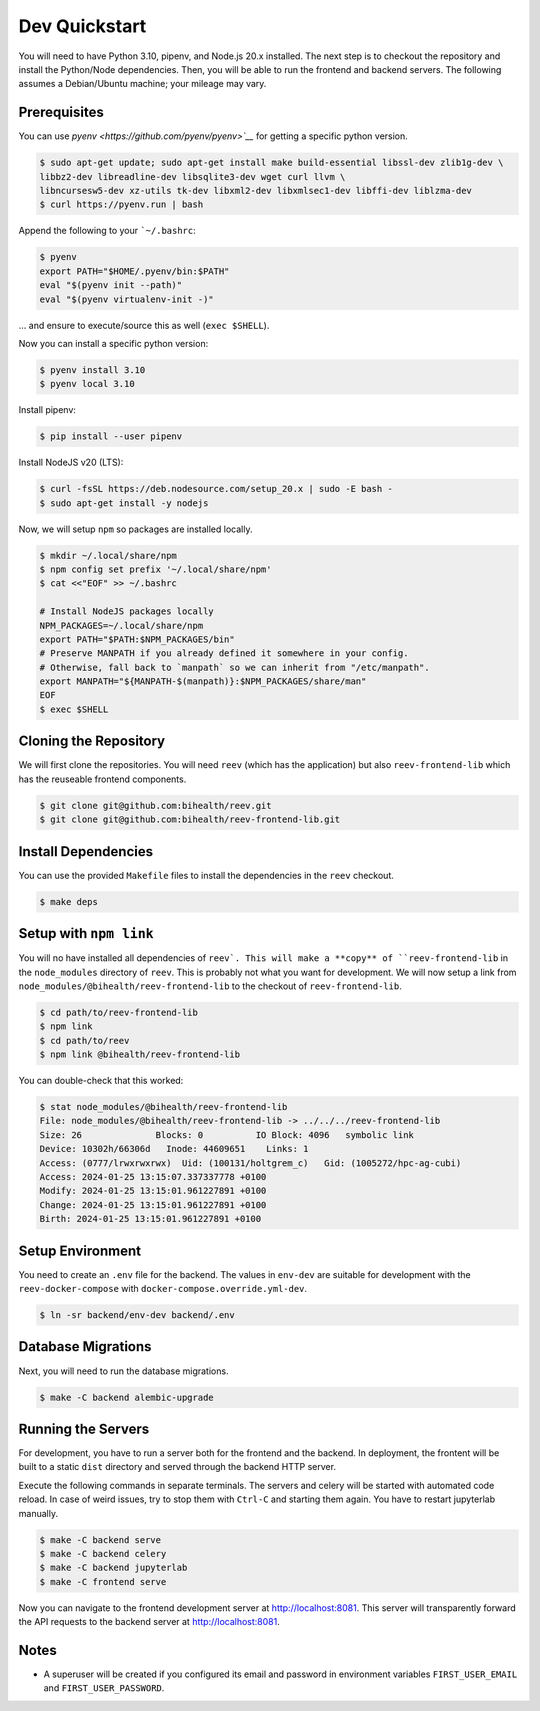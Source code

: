 .. _dev_quickstart:

==============
Dev Quickstart
==============

You will need to have Python 3.10, pipenv, and Node.js 20.x installed.
The next step is to checkout the repository and install the Python/Node dependencies.
Then, you will be able to run the frontend and backend servers.
The following assumes a Debian/Ubuntu machine; your mileage may vary.

-------------
Prerequisites
-------------

You can use `pyenv <https://github.com/pyenv/pyenv>`__` for getting a specific python version.

.. code-block:: bash

    $ sudo apt-get update; sudo apt-get install make build-essential libssl-dev zlib1g-dev \
    libbz2-dev libreadline-dev libsqlite3-dev wget curl llvm \
    libncursesw5-dev xz-utils tk-dev libxml2-dev libxmlsec1-dev libffi-dev liblzma-dev
    $ curl https://pyenv.run | bash

Append the following to your ```~/.bashrc``:

.. code-block:: bash

    $ pyenv
    export PATH="$HOME/.pyenv/bin:$PATH"
    eval "$(pyenv init --path)"
    eval "$(pyenv virtualenv-init -)"


... and ensure to execute/source this as well (``exec $SHELL``).

Now you can install a specific python version:

.. code-block:: bash

    $ pyenv install 3.10
    $ pyenv local 3.10

Install pipenv:

.. code-block:: bash

    $ pip install --user pipenv

Install NodeJS v20 (LTS):

.. code-block:: bash

    $ curl -fsSL https://deb.nodesource.com/setup_20.x | sudo -E bash -
    $ sudo apt-get install -y nodejs

Now, we will setup ``npm`` so packages are installed locally.

.. code-block:: bash

    $ mkdir ~/.local/share/npm
    $ npm config set prefix '~/.local/share/npm'
    $ cat <<"EOF" >> ~/.bashrc

    # Install NodeJS packages locally
    NPM_PACKAGES=~/.local/share/npm
    export PATH="$PATH:$NPM_PACKAGES/bin"
    # Preserve MANPATH if you already defined it somewhere in your config.
    # Otherwise, fall back to `manpath` so we can inherit from "/etc/manpath".
    export MANPATH="${MANPATH-$(manpath)}:$NPM_PACKAGES/share/man"
    EOF
    $ exec $SHELL

----------------------
Cloning the Repository
----------------------

We will first clone the repositories.
You will need ``reev`` (which has the application) but also ``reev-frontend-lib`` which has the reuseable frontend components.

.. code-block:: bash

    $ git clone git@github.com:bihealth/reev.git
    $ git clone git@github.com:bihealth/reev-frontend-lib.git

--------------------
Install Dependencies
--------------------

You can use the provided ``Makefile`` files to install the dependencies in the ``reev`` checkout.

.. code-block:: bash

    $ make deps

-----------------------
Setup with ``npm link``
-----------------------

You will no have installed all dependencies of ``reev`.
This will make a **copy** of ``reev-frontend-lib`` in the ``node_modules`` directory of ``reev``.
This is probably not what you want for development.
We will now setup a link from ``node_modules/@bihealth/reev-frontend-lib`` to the checkout of ``reev-frontend-lib``.

.. code-block:: bash

    $ cd path/to/reev-frontend-lib
    $ npm link
    $ cd path/to/reev
    $ npm link @bihealth/reev-frontend-lib

You can double-check that this worked:

.. code-block:: bash

    $ stat node_modules/@bihealth/reev-frontend-lib
    File: node_modules/@bihealth/reev-frontend-lib -> ../../../reev-frontend-lib
    Size: 26              Blocks: 0          IO Block: 4096   symbolic link
    Device: 10302h/66306d   Inode: 44609651    Links: 1
    Access: (0777/lrwxrwxrwx)  Uid: (100131/holtgrem_c)   Gid: (1005272/hpc-ag-cubi)
    Access: 2024-01-25 13:15:07.337337778 +0100
    Modify: 2024-01-25 13:15:01.961227891 +0100
    Change: 2024-01-25 13:15:01.961227891 +0100
    Birth: 2024-01-25 13:15:01.961227891 +0100

-----------------
Setup Environment
-----------------

You need to create an ``.env`` file for the backend.
The values in ``env-dev`` are suitable for development with the ``reev-docker-compose`` with ``docker-compose.override.yml-dev``.

.. code-block:: bash

    $ ln -sr backend/env-dev backend/.env

-------------------
Database Migrations
-------------------

Next, you will need to run the database migrations.

.. code-block:: bash

    $ make -C backend alembic-upgrade

-------------------
Running the Servers
-------------------

For development, you have to run a server both for the frontend and the backend.
In deployment, the frontent will be built to a static ``dist`` directory and served through the backend HTTP server.

Execute the following commands in separate terminals.
The servers and celery will be started with automated code reload.
In case of weird issues, try to stop them with ``Ctrl-C`` and starting them again.
You have to restart jupyterlab manually.

.. code-block:: bash

    $ make -C backend serve
    $ make -C backend celery
    $ make -C backend jupyterlab
    $ make -C frontend serve

Now you can navigate to the frontend development server at http://localhost:8081.
This server will transparently forward the API requests to the backend server at http://localhost:8081.

-----
Notes
-----

- A superuser will be created if you configured its email and password in environment variables ``FIRST_USER_EMAIL`` and ``FIRST_USER_PASSWORD``.
